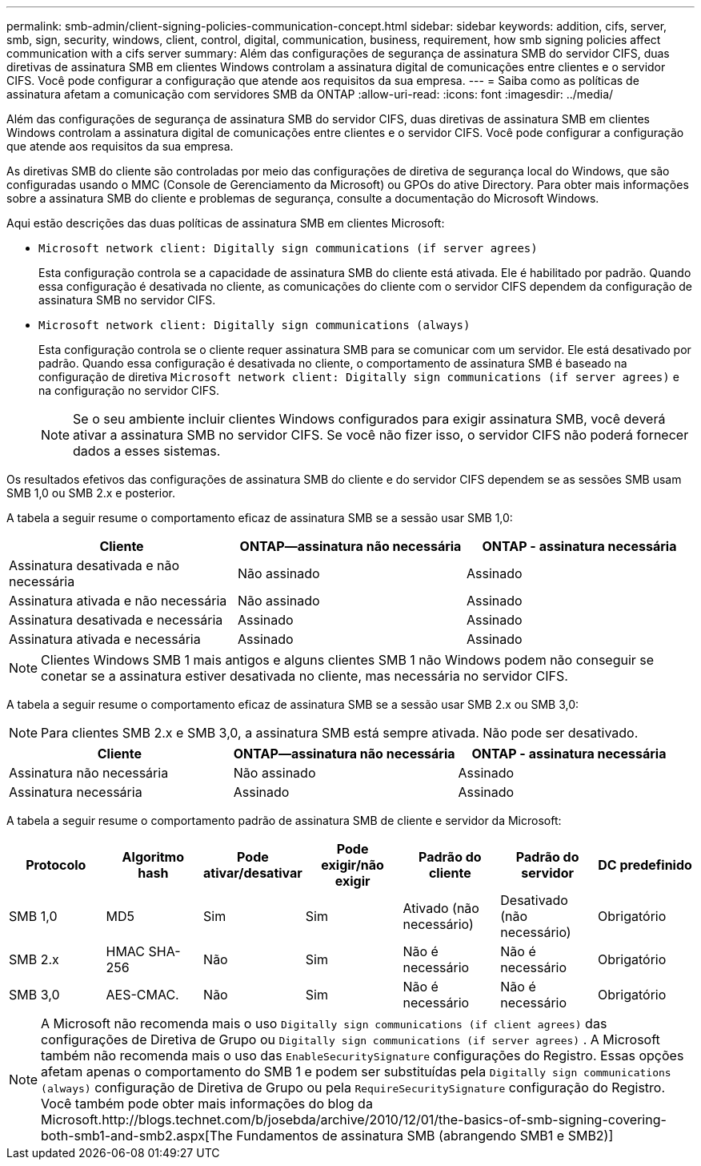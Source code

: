 ---
permalink: smb-admin/client-signing-policies-communication-concept.html 
sidebar: sidebar 
keywords: addition, cifs, server, smb, sign, security, windows, client, control, digital, communication, business, requirement, how smb signing policies affect communication with a cifs server 
summary: Além das configurações de segurança de assinatura SMB do servidor CIFS, duas diretivas de assinatura SMB em clientes Windows controlam a assinatura digital de comunicações entre clientes e o servidor CIFS. Você pode configurar a configuração que atende aos requisitos da sua empresa. 
---
= Saiba como as políticas de assinatura afetam a comunicação com servidores SMB da ONTAP
:allow-uri-read: 
:icons: font
:imagesdir: ../media/


[role="lead"]
Além das configurações de segurança de assinatura SMB do servidor CIFS, duas diretivas de assinatura SMB em clientes Windows controlam a assinatura digital de comunicações entre clientes e o servidor CIFS. Você pode configurar a configuração que atende aos requisitos da sua empresa.

As diretivas SMB do cliente são controladas por meio das configurações de diretiva de segurança local do Windows, que são configuradas usando o MMC (Console de Gerenciamento da Microsoft) ou GPOs do ative Directory. Para obter mais informações sobre a assinatura SMB do cliente e problemas de segurança, consulte a documentação do Microsoft Windows.

Aqui estão descrições das duas políticas de assinatura SMB em clientes Microsoft:

* `Microsoft network client: Digitally sign communications (if server agrees)`
+
Esta configuração controla se a capacidade de assinatura SMB do cliente está ativada. Ele é habilitado por padrão. Quando essa configuração é desativada no cliente, as comunicações do cliente com o servidor CIFS dependem da configuração de assinatura SMB no servidor CIFS.

* `Microsoft network client: Digitally sign communications (always)`
+
Esta configuração controla se o cliente requer assinatura SMB para se comunicar com um servidor. Ele está desativado por padrão. Quando essa configuração é desativada no cliente, o comportamento de assinatura SMB é baseado na configuração de diretiva `Microsoft network client: Digitally sign communications (if server agrees)` e na configuração no servidor CIFS.

+
[NOTE]
====
Se o seu ambiente incluir clientes Windows configurados para exigir assinatura SMB, você deverá ativar a assinatura SMB no servidor CIFS. Se você não fizer isso, o servidor CIFS não poderá fornecer dados a esses sistemas.

====


Os resultados efetivos das configurações de assinatura SMB do cliente e do servidor CIFS dependem se as sessões SMB usam SMB 1,0 ou SMB 2.x e posterior.

A tabela a seguir resume o comportamento eficaz de assinatura SMB se a sessão usar SMB 1,0:

|===
| Cliente | ONTAP--assinatura não necessária | ONTAP - assinatura necessária 


 a| 
Assinatura desativada e não necessária
 a| 
Não assinado
 a| 
Assinado



 a| 
Assinatura ativada e não necessária
 a| 
Não assinado
 a| 
Assinado



 a| 
Assinatura desativada e necessária
 a| 
Assinado
 a| 
Assinado



 a| 
Assinatura ativada e necessária
 a| 
Assinado
 a| 
Assinado

|===
[NOTE]
====
Clientes Windows SMB 1 mais antigos e alguns clientes SMB 1 não Windows podem não conseguir se conetar se a assinatura estiver desativada no cliente, mas necessária no servidor CIFS.

====
A tabela a seguir resume o comportamento eficaz de assinatura SMB se a sessão usar SMB 2.x ou SMB 3,0:

[NOTE]
====
Para clientes SMB 2.x e SMB 3,0, a assinatura SMB está sempre ativada. Não pode ser desativado.

====
|===
| Cliente | ONTAP--assinatura não necessária | ONTAP - assinatura necessária 


 a| 
Assinatura não necessária
 a| 
Não assinado
 a| 
Assinado



 a| 
Assinatura necessária
 a| 
Assinado
 a| 
Assinado

|===
A tabela a seguir resume o comportamento padrão de assinatura SMB de cliente e servidor da Microsoft:

|===
| Protocolo | Algoritmo hash | Pode ativar/desativar | Pode exigir/não exigir | Padrão do cliente | Padrão do servidor | DC predefinido 


 a| 
SMB 1,0
 a| 
MD5
 a| 
Sim
 a| 
Sim
 a| 
Ativado (não necessário)
 a| 
Desativado (não necessário)
 a| 
Obrigatório



 a| 
SMB 2.x
 a| 
HMAC SHA-256
 a| 
Não
 a| 
Sim
 a| 
Não é necessário
 a| 
Não é necessário
 a| 
Obrigatório



 a| 
SMB 3,0
 a| 
AES-CMAC.
 a| 
Não
 a| 
Sim
 a| 
Não é necessário
 a| 
Não é necessário
 a| 
Obrigatório

|===
[NOTE]
====
A Microsoft não recomenda mais o uso `Digitally sign communications (if client agrees)` das configurações de Diretiva de Grupo ou `Digitally sign communications (if server agrees)` . A Microsoft também não recomenda mais o uso das `EnableSecuritySignature` configurações do Registro. Essas opções afetam apenas o comportamento do SMB 1 e podem ser substituídas pela `Digitally sign communications (always)` configuração de Diretiva de Grupo ou pela `RequireSecuritySignature` configuração do Registro. Você também pode obter mais informações do blog da Microsoft.http://blogs.technet.com/b/josebda/archive/2010/12/01/the-basics-of-smb-signing-covering-both-smb1-and-smb2.aspx[The Fundamentos de assinatura SMB (abrangendo SMB1 e SMB2)]

====